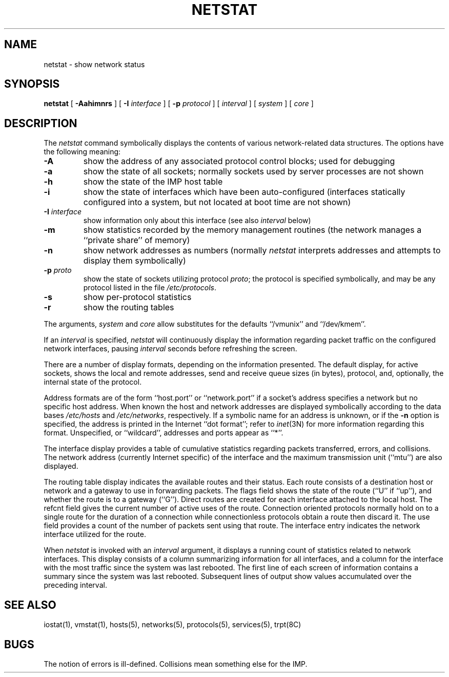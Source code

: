 .\" Copyright (c) 1983 Regents of the University of California.
.\" All rights reserved.  The Berkeley software License Agreement
.\" specifies the terms and conditions for redistribution.
.\"
.\"	@(#)netstat.1	6.1 (Berkeley) 04/29/85
.\"
.TH NETSTAT 1 ""
.UC 5
.SH NAME
netstat \- show network status
.SH SYNOPSIS
.B netstat
[ 
.B \-Aahimnrs
] [
.B \-I
.I interface
] [
.B \-p
.I protocol
] [
.I interval
] [
.I system
] [
.I core
]
.SH DESCRIPTION
The
.I netstat 
command symbolically displays the contents of various network-related
data structures.  The options have the following meaning:
.TP 
.B \-A
show the address of any associated protocol control blocks; used
for debugging
.TP
.B \-a
show the state of all sockets; normally sockets used by
server processes are not shown
.TP
.B \-h
show the state of the IMP host table
.TP
.B \-i
show the state of interfaces which have been auto-configured
(interfaces statically configured into a system, but not
located at boot time are not shown)
.TP
.BI \-I " interface"
show information only about this interface
(see also
.I interval
below)
.TP
.B \-m
show statistics recorded by the memory management routines
(the network manages a ``private share'' of memory)
.TP
.B \-n
show network addresses as numbers (normally 
.I netstat
interprets addresses and attempts to display them
symbolically)
.TP
.BI \-p " proto"
show the state of sockets utilizing protocol
.IR proto ;
the protocol is specified symbolically, and may be any
protocol listed in the file
.IR /etc/protocols .
.TP
.B \-s
show per-protocol statistics
.TP
.B \-r
show the routing tables
.PP
The arguments, 
.I system
and
.I core
allow substitutes for the defaults ``/vmunix'' and ``/dev/kmem''.
.PP
If an 
.I interval
is specified,
.I netstat
will continuously display the information regarding packet
traffic on the configured network interfaces, pausing
.I interval
seconds before refreshing the screen.
.PP
There are a number of display formats, depending on the information
presented.  The default display, for active sockets, shows the local
and remote addresses, send and receive queue sizes (in bytes), protocol,
and, optionally, the internal state of the protocol.
.PP
Address formats are of the form ``host.port'' or ``network.port''
if a socket's address specifies a network but no specific host address.
When known the host and network addresses are displayed symbolically
according to the data bases
.I /etc/hosts
and
.IR /etc/networks ,
respectively.  If a symbolic name for an address is unknown, or if
the 
.B \-n
option is specified, the address is printed in the Internet ``dot format'';
refer to 
.IR inet (3N)
for more information regarding this format.
Unspecified,
or ``wildcard'', addresses and ports appear as ``*''.  
.PP
The interface display provides a table of cumulative
statistics regarding packets transferred, errors, and collisions.
The network address (currently Internet specific) of the interface
and the maximum transmission unit (``mtu'') are also displayed.
.PP
The routing table display indicates the available routes and
their status.  Each route consists of a destination host or network
and a gateway to use in forwarding packets.  The flags field shows
the state of the route (``U'' if ``up''), and whether the route
is to a gateway (``G'').  Direct routes are created for each
interface attached to the local host.  The refcnt field gives the
current number of active uses of the route.  Connection oriented
protocols normally hold on to a single route for the duration of
a connection while connectionless protocols obtain a route then
discard it.  The use field provides a count of the number of packets
sent using that route.  The interface entry indicates the network
interface utilized for the route.
.PP
When 
.I netstat
is invoked with an
.I interval
argument, it displays a running count of statistics related to
network interfaces.  This display consists of a column summarizing
information for all interfaces, and a column for the interface with
the most traffic since the system was last rebooted.  The first
line of each screen of information contains a summary since the
system was last rebooted.  Subsequent lines of output show values
accumulated over the preceding interval.
.SH SEE ALSO
iostat(1),
vmstat(1),
hosts(5),
networks(5),
protocols(5),
services(5),
trpt(8C)
.SH BUGS
The notion of errors is ill-defined.  Collisions mean
something else for the IMP.
